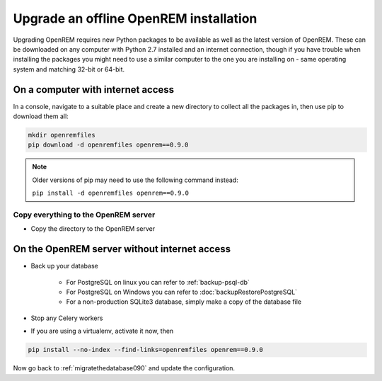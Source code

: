 ***************************************
Upgrade an offline OpenREM installation
***************************************

Upgrading OpenREM requires new Python packages to be available as well as the latest
version of OpenREM. These can be downloaded on any computer with Python 2.7 installed and an internet connection,
though if you have trouble when installing the packages you might need to use a similar computer to the one you are
installing on - same operating system and matching 32-bit or 64-bit.

On a computer with internet access
==================================

In a console, navigate to a suitable place and create a new directory to collect all the packages in, then use pip to
download them all:

.. sourcecode:: console

    mkdir openremfiles
    pip download -d openremfiles openrem==0.9.0

.. note::

    Older versions of pip may need to use the following command instead:

    ``pip install -d openremfiles openrem==0.9.0``

Copy everything to the OpenREM server
-------------------------------------

* Copy the directory to the OpenREM server

On the OpenREM server without internet access
=============================================

* Back up your database

    * For PostgreSQL on linux you can refer to :ref:`backup-psql-db`
    * For PostgreSQL on Windows you can refer to :doc:`backupRestorePostgreSQL`
    * For a non-production SQLite3 database, simply make a copy of the database file

* Stop any Celery workers
* If you are using a virtualenv, activate it now, then

.. sourcecode:: console

    pip install --no-index --find-links=openremfiles openrem==0.9.0

Now go back to :ref:`migratethedatabase090` and update the configuration.
